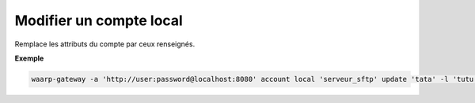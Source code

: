 ========================
Modifier un compte local
========================

.. program:: waarp-gateway account local update

Remplace les attributs du compte par ceux renseignés.

.. option:: -l <LOGIN>, --login=<LOGIN>

   Change le nom d'utilisateur du compte. Doit être unique pour un
   serveur donné.

.. option:: -p <PASS>, --password=<PASS>

   Change le mot de passe du compte.

**Exemple**

.. code-block:: shell

   waarp-gateway -a 'http://user:password@localhost:8080' account local 'serveur_sftp' update 'tata' -l 'tutu' -p 'password_new'
